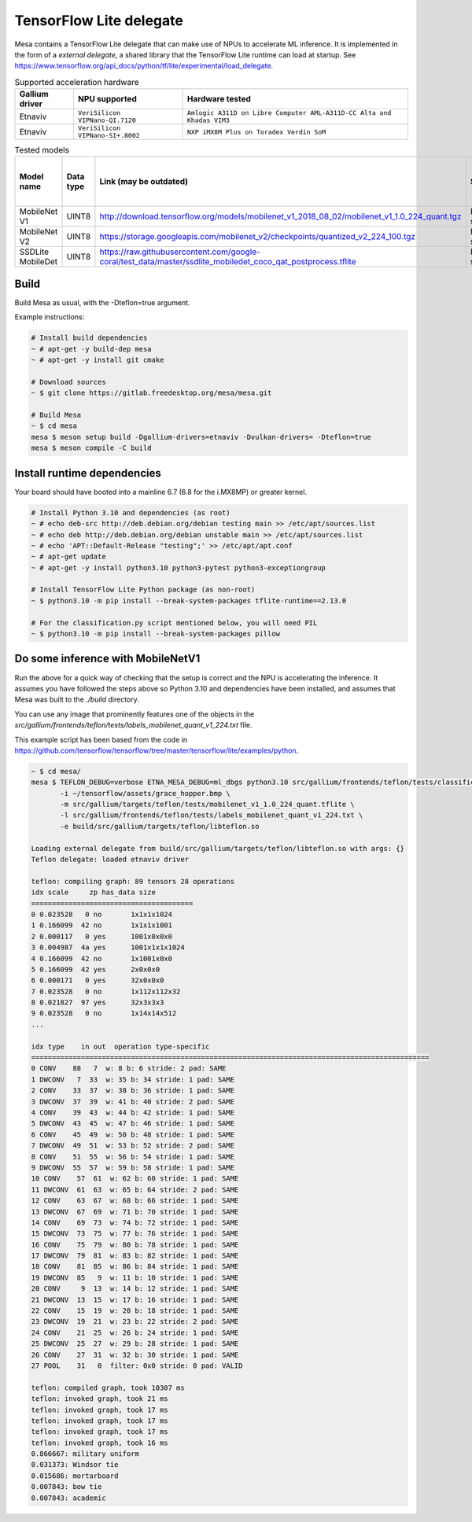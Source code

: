 TensorFlow Lite delegate
========================

Mesa contains a TensorFlow Lite delegate that can make use of NPUs to accelerate ML inference. It is implemented in the form of a *external delegate*, a shared library that the TensorFlow Lite runtime can load at startup. See https://www.tensorflow.org/api_docs/python/tf/lite/experimental/load_delegate.

.. list-table:: Supported acceleration hardware
   :header-rows: 1

   * - Gallium driver
     - NPU supported
     - Hardware tested
   * - Etnaviv
     - ``VeriSilicon VIPNano-QI.7120``
     - ``Amlogic A311D on Libre Computer AML-A311D-CC Alta and Khadas VIM3``
   * - Etnaviv
     - ``VeriSilicon VIPNano-SI+.8002``
     - ``NXP iMX8M Plus on Toradex Verdin SoM``

.. list-table:: Tested models
   :header-rows: 1

   * - Model name
     - Data type
     - Link (may be outdated)
     - Status
     - Inference speed on AML-A311D-CC Alta
     - Inference speed on Verdin iMX8M Plus
   * - MobileNet V1
     - UINT8
     - http://download.tensorflow.org/models/mobilenet_v1_2018_08_02/mobilenet_v1_1.0_224_quant.tgz
     - Fully supported
     - ~6.6 ms
     - ~7.9 ms
   * - MobileNet V2
     - UINT8
     - https://storage.googleapis.com/mobilenet_v2/checkpoints/quantized_v2_224_100.tgz
     - Fully supported
     - ~6.9 ms
     - ~8.0 ms
   * - SSDLite MobileDet
     - UINT8
     - https://raw.githubusercontent.com/google-coral/test_data/master/ssdlite_mobiledet_coco_qat_postprocess.tflite
     - Fully supported
     - ~24.8 ms
     - ~24.4 ms

Build
-----

Build Mesa as usual, with the -Dteflon=true argument.

Example instructions:

.. code-block:: console

   # Install build dependencies
   ~ # apt-get -y build-dep mesa
   ~ # apt-get -y install git cmake

   # Download sources
   ~ $ git clone https://gitlab.freedesktop.org/mesa/mesa.git

   # Build Mesa
   ~ $ cd mesa
   mesa $ meson setup build -Dgallium-drivers=etnaviv -Dvulkan-drivers= -Dteflon=true
   mesa $ meson compile -C build

Install runtime dependencies
----------------------------

Your board should have booted into a mainline 6.7 (6.8 for the i.MX8MP) or greater kernel.

.. code-block:: console

   # Install Python 3.10 and dependencies (as root)
   ~ # echo deb-src http://deb.debian.org/debian testing main >> /etc/apt/sources.list
   ~ # echo deb http://deb.debian.org/debian unstable main >> /etc/apt/sources.list
   ~ # echo 'APT::Default-Release "testing";' >> /etc/apt/apt.conf
   ~ # apt-get update
   ~ # apt-get -y install python3.10 python3-pytest python3-exceptiongroup

   # Install TensorFlow Lite Python package (as non-root)
   ~ $ python3.10 -m pip install --break-system-packages tflite-runtime==2.13.0

   # For the classification.py script mentioned below, you will need PIL
   ~ $ python3.10 -m pip install --break-system-packages pillow

Do some inference with MobileNetV1
----------------------------------

Run the above for a quick way of checking that the setup is correct and the NPU is accelerating the inference. It assumes you have followed the steps above so Python 3.10 and dependencies have been installed, and assumes that Mesa was built to the `./build` directory.

You can use any image that prominently features one of the objects in the `src/gallium/frontends/teflon/tests/labels_mobilenet_quant_v1_224.txt` file.

This example script has been based from the code in https://github.com/tensorflow/tensorflow/tree/master/tensorflow/lite/examples/python.

.. code-block:: console

   ~ $ cd mesa/
   mesa $ TEFLON_DEBUG=verbose ETNA_MESA_DEBUG=ml_dbgs python3.10 src/gallium/frontends/teflon/tests/classification.py \
          -i ~/tensorflow/assets/grace_hopper.bmp \
          -m src/gallium/targets/teflon/tests/mobilenet_v1_1.0_224_quant.tflite \
          -l src/gallium/frontends/teflon/tests/labels_mobilenet_quant_v1_224.txt \
          -e build/src/gallium/targets/teflon/libteflon.so

   Loading external delegate from build/src/gallium/targets/teflon/libteflon.so with args: {}
   Teflon delegate: loaded etnaviv driver

   teflon: compiling graph: 89 tensors 28 operations
   idx scale     zp has_data size        
   =======================================
   0 0.023528   0 no       1x1x1x1024
   1 0.166099  42 no       1x1x1x1001
   2 0.000117   0 yes      1001x0x0x0
   3 0.004987  4a yes      1001x1x1x1024
   4 0.166099  42 no       1x1001x0x0
   5 0.166099  42 yes      2x0x0x0
   6 0.000171   0 yes      32x0x0x0
   7 0.023528   0 no       1x112x112x32
   8 0.021827  97 yes      32x3x3x3
   9 0.023528   0 no       1x14x14x512
   ...

   idx type    in out  operation type-specific
   ================================================================================================
   0 CONV    88   7  w: 8 b: 6 stride: 2 pad: SAME
   1 DWCONV   7  33  w: 35 b: 34 stride: 1 pad: SAME
   2 CONV    33  37  w: 38 b: 36 stride: 1 pad: SAME
   3 DWCONV  37  39  w: 41 b: 40 stride: 2 pad: SAME
   4 CONV    39  43  w: 44 b: 42 stride: 1 pad: SAME
   5 DWCONV  43  45  w: 47 b: 46 stride: 1 pad: SAME
   6 CONV    45  49  w: 50 b: 48 stride: 1 pad: SAME
   7 DWCONV  49  51  w: 53 b: 52 stride: 2 pad: SAME
   8 CONV    51  55  w: 56 b: 54 stride: 1 pad: SAME
   9 DWCONV  55  57  w: 59 b: 58 stride: 1 pad: SAME
   10 CONV    57  61  w: 62 b: 60 stride: 1 pad: SAME
   11 DWCONV  61  63  w: 65 b: 64 stride: 2 pad: SAME
   12 CONV    63  67  w: 68 b: 66 stride: 1 pad: SAME
   13 DWCONV  67  69  w: 71 b: 70 stride: 1 pad: SAME
   14 CONV    69  73  w: 74 b: 72 stride: 1 pad: SAME
   15 DWCONV  73  75  w: 77 b: 76 stride: 1 pad: SAME
   16 CONV    75  79  w: 80 b: 78 stride: 1 pad: SAME
   17 DWCONV  79  81  w: 83 b: 82 stride: 1 pad: SAME
   18 CONV    81  85  w: 86 b: 84 stride: 1 pad: SAME
   19 DWCONV  85   9  w: 11 b: 10 stride: 1 pad: SAME
   20 CONV     9  13  w: 14 b: 12 stride: 1 pad: SAME
   21 DWCONV  13  15  w: 17 b: 16 stride: 1 pad: SAME
   22 CONV    15  19  w: 20 b: 18 stride: 1 pad: SAME
   23 DWCONV  19  21  w: 23 b: 22 stride: 2 pad: SAME
   24 CONV    21  25  w: 26 b: 24 stride: 1 pad: SAME
   25 DWCONV  25  27  w: 29 b: 28 stride: 1 pad: SAME
   26 CONV    27  31  w: 32 b: 30 stride: 1 pad: SAME
   27 POOL    31   0  filter: 0x0 stride: 0 pad: VALID

   teflon: compiled graph, took 10307 ms
   teflon: invoked graph, took 21 ms
   teflon: invoked graph, took 17 ms
   teflon: invoked graph, took 17 ms
   teflon: invoked graph, took 17 ms
   teflon: invoked graph, took 16 ms
   0.866667: military uniform
   0.031373: Windsor tie
   0.015686: mortarboard
   0.007843: bow tie
   0.007843: academic

